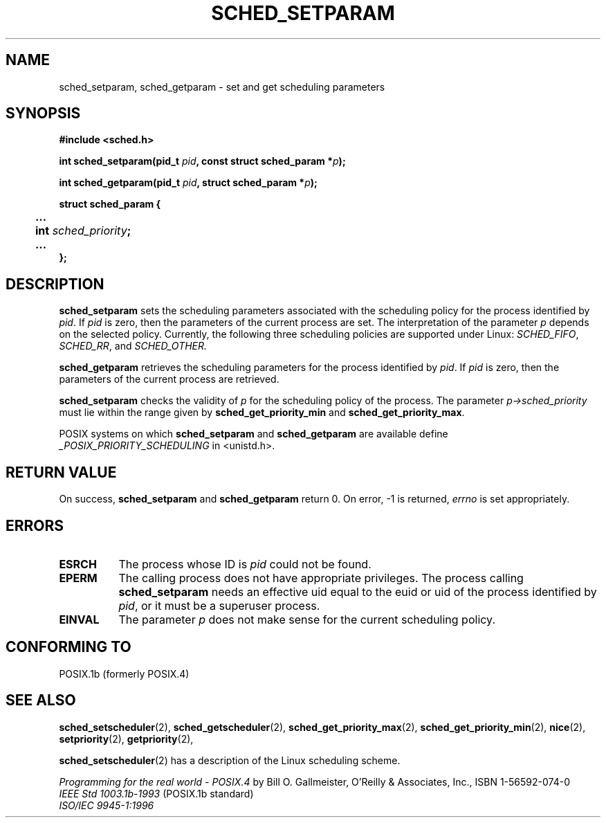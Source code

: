 .\" Hey Emacs! This file is -*- nroff -*- source.
.\"
.\" Copyright (C) Tom Bjorkholm & Markus Kuhn, 1996
.\"
.\" This is free documentation; you can redistribute it and/or
.\" modify it under the terms of the GNU General Public License as
.\" published by the Free Software Foundation; either version 2 of
.\" the License, or (at your option) any later version.
.\"
.\" The GNU General Public License's references to "object code"
.\" and "executables" are to be interpreted as the output of any
.\" document formatting or typesetting system, including
.\" intermediate and printed output.
.\"
.\" This manual is distributed in the hope that it will be useful,
.\" but WITHOUT ANY WARRANTY; without even the implied warranty of
.\" MERCHANTABILITY or FITNESS FOR A PARTICULAR PURPOSE.  See the
.\" GNU General Public License for more details.
.\"
.\" You should have received a copy of the GNU General Public
.\" License along with this manual; if not, write to the Free
.\" Software Foundation, Inc., 675 Mass Ave, Cambridge, MA 02139,
.\" USA.
.\"
.\" 1996-04-01 Tom Bjorkholm <tomb@mydata.se>
.\"            First version written
.\" 1996-04-10 Markus Kuhn <mskuhn@cip.informatik.uni-erlangen.de>
.\"            revision
.\"
.TH SCHED_SETPARAM 2 "1996-04-10" "Linux 1.3.81" "Linux Programmer's Manual"
.SH NAME
sched_setparam, sched_getparam \- set and get scheduling parameters
.SH SYNOPSIS
.B #include <sched.h>
.sp
\fBint sched_setparam(pid_t \fIpid\fB, const struct sched_param *\fIp\fB);
.sp
\fBint sched_getparam(pid_t \fIpid\fB, struct sched_param *\fIp\fB);
.sp
.nf
.ta 4n
\fBstruct sched_param {
	...
	int \fIsched_priority\fB;
	...
};
.ta
.fi
.SH DESCRIPTION
.B sched_setparam
sets the scheduling parameters associated with the scheduling policy
for the process identified by \fIpid\fR. If \fIpid\fR is zero, then
the parameters of the current process are set. The interpretation of
the parameter \fIp\fR depends on the selected policy. Currently, the
following three scheduling policies are supported under Linux:
.IR SCHED_FIFO , 
.IR SCHED_RR ,
and 
.IR SCHED_OTHER.

.B sched_getparam
retrieves the scheduling parameters for the 
process identified by \fIpid\fR. If \fIpid\fR is zero, then the parameters
of the current process are retrieved. 

.B sched_setparam
checks the validity of \fIp\fR for the scheduling policy of the
process. The parameter \fIp->sched_priority\fR must lie within the
range given by \fBsched_get_priority_min\fR and
\fBsched_get_priority_max\fR.

POSIX systems on which
.B sched_setparam
and
.B sched_getparam
are available define
.I _POSIX_PRIORITY_SCHEDULING
in <unistd.h>.

.SH RETURN VALUE
On success,
.BR sched_setparam
and
.BR sched_getparam
return 0.
On error, \-1 is returned,
.I errno
is set appropriately.
.SH ERRORS
.TP 0.8i
.B ESRCH
The process whose ID is \fIpid\fR could not be found.
.TP
.B EPERM
The calling process does not have appropriate privileges. The process
calling
.BR sched_setparam
needs an effective uid equal to the euid or uid of the process
identified by
.IR pid ,
or it must be a superuser process.
.TP
.B EINVAL
The parameter \fIp\fR does not make sense for the current
scheduling policy.
.SH "CONFORMING TO"
POSIX.1b (formerly POSIX.4)
.SH SEE ALSO
.BR sched_setscheduler (2), 
.BR sched_getscheduler (2), 
.BR sched_get_priority_max (2), 
.BR sched_get_priority_min (2), 
.BR nice (2), 
.BR setpriority (2), 
.BR getpriority (2), 
.PP
.BR sched_setscheduler (2) 
has a description of the Linux scheduling scheme.
.PP
.I Programming for the real world \- POSIX.4
by Bill O. Gallmeister, O'Reilly & Associates, Inc., ISBN 1-56592-074-0
.br
.I IEEE Std 1003.1b-1993
(POSIX.1b standard)
.br
.I ISO/IEC 9945-1:1996

